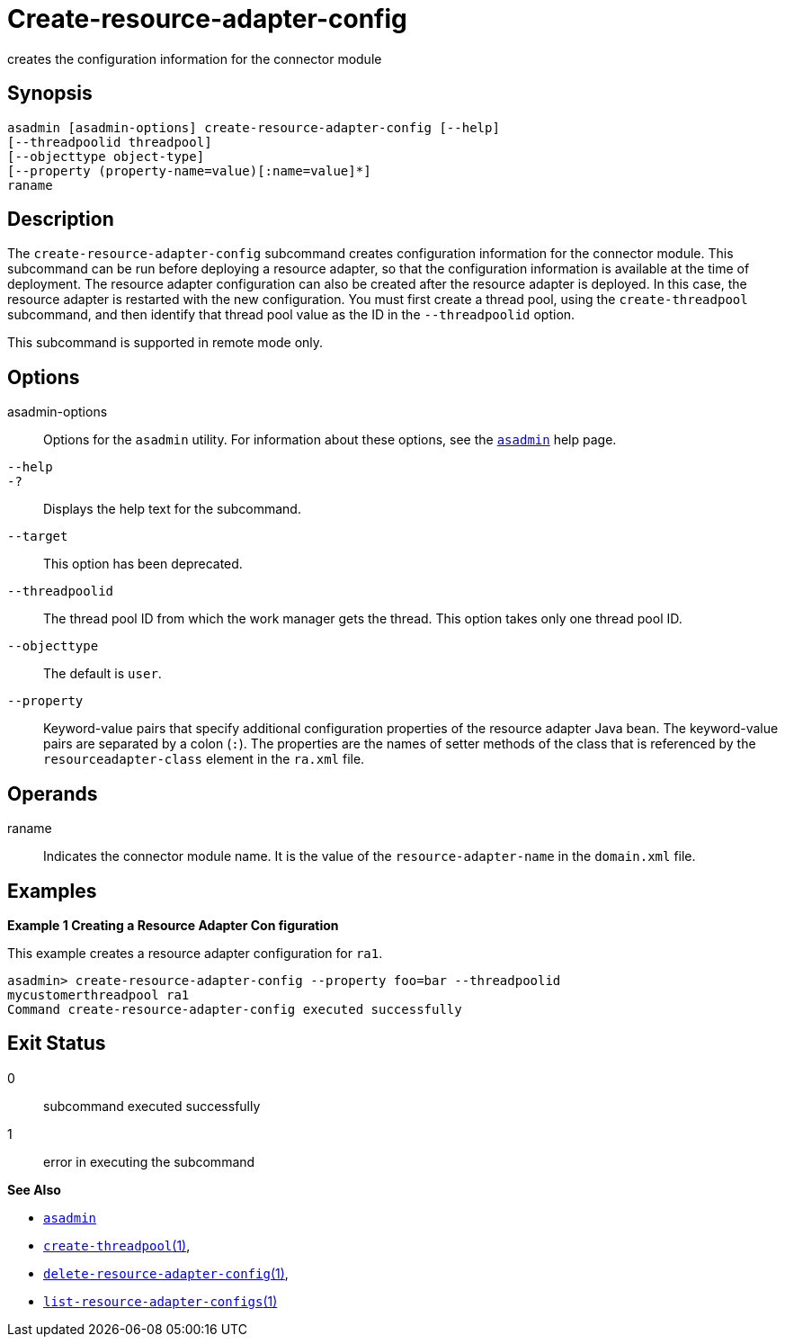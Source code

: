 [[create-resource-adapter-config]]
= Create-resource-adapter-config

creates the configuration information for the connector module

[[synopsis]]
== Synopsis

[source,shell]
----
asadmin [asadmin-options] create-resource-adapter-config [--help] 
[--threadpoolid threadpool] 
[--objecttype object-type] 
[--property (property-name=value)[:name=value]*] 
raname
----

[[description]]
== Description

The `create-resource-adapter-config` subcommand creates configuration information for the connector module. This subcommand can be run before
deploying a resource adapter, so that the configuration information is available at the time of deployment. The resource adapter configuration
can also be created after the resource adapter is deployed. In this case, the resource adapter is restarted with the new configuration.
You must first create a thread pool, using the `create-threadpool` subcommand, and then identify that thread pool value as the ID in the `--threadpoolid` option.

This subcommand is supported in remote mode only.


[[options]]
== Options

asadmin-options::
  Options for the `asadmin` utility. For information about these options, see the xref:asadmin.adoc#asadmin-1m[`asadmin`] help page.
`--help`::
`-?`::
  Displays the help text for the subcommand.
`--target`::
  This option has been deprecated.
`--threadpoolid`::
  The thread pool ID from which the work manager gets the thread. This option takes only one thread pool ID.
`--objecttype`::
  The default is `user`.
`--property`::
  Keyword-value pairs that specify additional configuration properties of the resource adapter Java bean. The keyword-value pairs are
  separated by a colon (`:`). The properties are the names of setter methods of the class that is referenced by the `resourceadapter-class` element in the `ra.xml` file.

[[operands]]
== Operands

raname::
  Indicates the connector module name. It is the value of the `resource-adapter-name` in the `domain.xml` file.

[[examples]]
== Examples

*Example 1 Creating a Resource Adapter Con figuration*

This example creates a resource adapter configuration for `ra1`.

[source,shell]
----
asadmin> create-resource-adapter-config --property foo=bar --threadpoolid 
mycustomerthreadpool ra1
Command create-resource-adapter-config executed successfully
----

[[exit-status]]
== Exit Status

0::
  subcommand executed successfully
1::
  error in executing the subcommand

*See Also*

* xref:asadmin.adoc#asadmin-1m[`asadmin`]
* xref:create-threadpool.adoc#create-threadpool[`create-threadpool`(1)],
* xref:delete-resource-adapter-config.adoc#delete-resource-adapter-config[`delete-resource-adapter-config`(1)],
* xref:list-resource-adapter-configs.adoc#list-resource-adapter-configs[`list-resource-adapter-configs`(1)]


